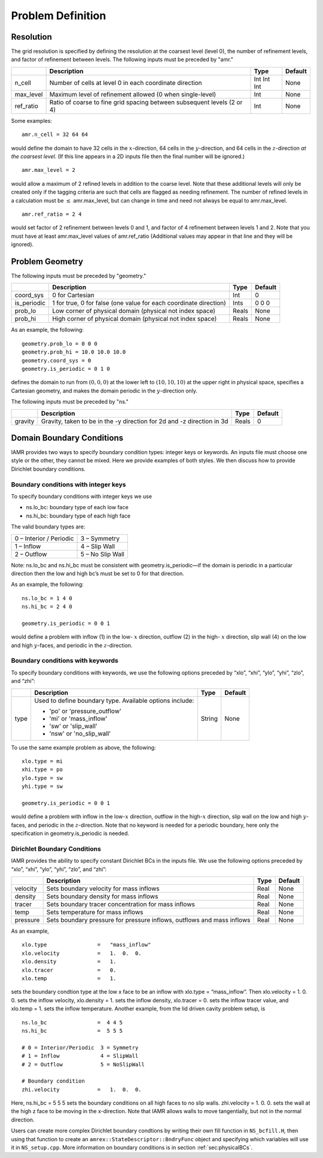 Problem Definition
==================

Resolution
----------

The grid resolution is specified by defining the resolution at the
coarsest level (level 0), the number of refinement levels, and
factor of refinement between levels. 
The following inputs must be preceded by "amr."

+-------------------+-------------------------------------------------------------------------+-------------+-----------+
|                   | Description                                                             |   Type      | Default   |
+===================+=========================================================================+=============+===========+
| n_cell            | Number of cells at level 0 in each coordinate direction                 | Int Int Int | None      |
+-------------------+-------------------------------------------------------------------------+-------------+-----------+
| max_level         | Maximum level of refinement allowed (0 when single-level)               |    Int      | None      |
+-------------------+-------------------------------------------------------------------------+-------------+-----------+
| ref_ratio         | Ratio of coarse to fine grid spacing between subsequent levels (2 or 4) |    Int      | None      |
+-------------------+-------------------------------------------------------------------------+-------------+-----------+

Some examples:

::

    amr.n_cell = 32 64 64

would define the domain to have 32 cells in the :math:`x`-direction, 64 cells
in the :math:`y`-direction, and 64 cells in the :math:`z`-direction *at the
coarsest level*. (If this line appears in a 2D inputs file then the
final number will be ignored.)

::

    amr.max_level = 2 

would allow a maximum of 2 refined levels in addition to the coarse
level. Note that these additional levels will only be created only if
the tagging criteria are such that cells are flagged as needing
refinement. The number of refined levels in a calculation must be
:math:`\leq` amr.max_level, but can change in time and need not
always be equal to amr.max_level.

::

    amr.ref_ratio = 2 4 

would set factor of 2 refinement between levels 0 and 1, and factor of 4
refinement between levels 1 and 2. Note that you must have at least
amr.max_level values of amr.ref_ratio (Additional values
may appear in that line and they will be ignored).

   
Problem Geometry
----------------

The following inputs must be preceded by "geometry."

+-----------------+-----------------------------------------------------------------------+-------------+-----------+
|                 | Description                                                           |   Type      | Default   |
+=================+=======================================================================+=============+===========+
| coord_sys       | 0 for Cartesian                                                       |   Int       |   0       |
+-----------------+-----------------------------------------------------------------------+-------------+-----------+
| is_periodic     | 1 for true, 0 for false (one value for each coordinate direction)     |   Ints      | 0 0 0     |
+-----------------+-----------------------------------------------------------------------+-------------+-----------+
| prob_lo         | Low corner of physical domain (physical not index space)              |   Reals     | None      |
+-----------------+-----------------------------------------------------------------------+-------------+-----------+
| prob_hi         | High corner of physical domain (physical not index space)             |   Reals     | None      |
+-----------------+-----------------------------------------------------------------------+-------------+-----------+

As an example, the following:

::

    geometry.prob_lo = 0 0 0
    geometry.prob_hi = 10.0 10.0 10.0
    geometry.coord_sys = 0 
    geometry.is_periodic = 0 1 0 

defines the domain to run from :math:`(0,0,0)` at the lower left to
:math:`(10,10,10)` at the upper right in physical space, specifies a
Cartesian geometry, and makes the domain periodic in the :math:`y`-direction
only.

The following inputs must be preceded by "ns."

+----------------------+-------------------------------------------------------------------------+----------+-----------+
|                      | Description                                                             |   Type   | Default   |
+======================+=========================================================================+==========+===========+
| gravity              | Gravity, taken to be in the -y direction for 2d and -z direction in 3d  |  Reals   |  0        |
+----------------------+-------------------------------------------------------------------------+----------+-----------+



Domain Boundary Conditions
--------------------------

IAMR provides two ways to specify boundary condition types: integer keys or keywords.
An inputs file must choose one style or the other, they cannot be mixed.
Here we provide examples of both styles. We then discuss how to provide Dirichlet
boundary conditions.

Boundary conditions with integer keys
~~~~~~~~~~~~~~~~~~~~~~~~~~~~~~~~~~~~~

To specify boundary conditions with integer keys we use

-  ns.lo_bc: boundary type of each low face

-  ns.hi_bc: boundary type of each high face

The valid boundary types are:

+---------------------------+--------------------+
| 0 – Interior / Periodic   | 3 – Symmetry       |
+---------------------------+--------------------+
| 1 – Inflow                | 4 – Slip Wall      |
+---------------------------+--------------------+
| 2 – Outflow               | 5 – No Slip Wall   |
+---------------------------+--------------------+

Note: ns.lo_bc and ns.hi_bc must be consistent with
geometry.is_periodic—if the domain is periodic in a particular
direction then the low and high bc’s must be set to 0 for that direction.

As an example, the following:

::

    ns.lo_bc = 1 4 0 
    ns.hi_bc = 2 4 0 

    geometry.is_periodic = 0 0 1

would define a problem with inflow (1) in the low- :math:`x` direction,
outflow (2) in the high- :math:`x` direction, slip wall (4) on
the low and high :math:`y`-faces, and periodic in the :math:`z`-direction.

Boundary conditions with keywords
~~~~~~~~~~~~~~~~~~~~~~~~~~~~~~~~~

To specify boundary conditions with keywords, we use the following options
preceded by “xlo”, “xhi”, “ylo”, “yhi”, “zlo”, and “zhi”:

+--------------------+---------------------------------------------------------------------------+-------------+-----------+
|                    | Description                                                               |   Type      | Default   |
+====================+===========================================================================+=============+===========+
| type               | Used to define boundary type. Available options include:                  |  String     |  None     |
|                    |                                                                           |             |           |
|                    | * 'po'  or 'pressure_outflow'                                             |             |           |
|                    | * 'mi'  or 'mass_inflow'                                                  |             |           |
|                    | * 'sw'  or 'slip_wall'                                                    |             |           |
|                    | * 'nsw' or 'no_slip_wall'                                                 |             |           |
+--------------------+---------------------------------------------------------------------------+-------------+-----------+

To use the same example problem as above, the following:

::

    xlo.type = mi
    xhi.type = po
    ylo.type = sw
    yhi.type = sw

    geometry.is_periodic = 0 0 1

would define a problem with inflow in the low-\ :math:`x` direction,
outflow in the high-\ :math:`x` direction, slip wall on
the low and high :math:`y`-faces, and periodic in the :math:`z`-direction.
Note that no keyword is needed for a periodic boundary, here only the
specification in geometry.is\_periodic is needed.

Dirichlet Boundary Conditions
~~~~~~~~~~~~~~~~~~~~~~~~~~~~~

IAMR provides the ability to specify constant Dirichlet BCs
in the inputs file. We use the following options
preceded by “xlo”, “xhi”, “ylo”, “yhi”, “zlo”, and “zhi”:

+--------------------+---------------------------------------------------------------------------+-------------+-----------+
|                    | Description                                                               |   Type      | Default   |
+====================+===========================================================================+=============+===========+
| velocity           | Sets boundary velocity for mass inflows                                   |    Real     |  None     |
+--------------------+---------------------------------------------------------------------------+-------------+-----------+
| density            | Sets boundary density for mass inflows                                    |    Real     |  None     |
+--------------------+---------------------------------------------------------------------------+-------------+-----------+
| tracer             | Sets boundary tracer concentration for mass inflows                       |    Real     |  None     |
+--------------------+---------------------------------------------------------------------------+-------------+-----------+
| temp               | Sets temperature for mass inflows                                         |    Real     |  None     |
+--------------------+---------------------------------------------------------------------------+-------------+-----------+
| pressure           | Sets boundary pressure for pressure inflows, outflows and mass inflows    |    Real     |  None     |
+--------------------+---------------------------------------------------------------------------+-------------+-----------+


As an example,

::

    xlo.type                =   "mass_inflow"
    xlo.velocity            =   1.  0.  0.
    xlo.density             =   1.
    xlo.tracer              =   0.
    xlo.temp                =   1.

sets the boundary condtion type at the low x face to be an inflow with
xlo.type = “mass_inflow”.
Then xlo.velocity = 1. 0. 0. sets the inflow velocity,
xlo.density = 1. sets the inflow density,
xlo.tracer = 0. sets the inflow tracer value, and
xlo.temp = 1. sets the inflow temperature.
Another example, from the lid driven cavity problem setup, is

::

    ns.lo_bc                =  4 4 5
    ns.hi_bc                =  5 5 5

    # 0 = Interior/Periodic  3 = Symmetry
    # 1 = Inflow             4 = SlipWall
    # 2 = Outflow            5 = NoSlipWall

    # Boundary condition
    zhi.velocity            =   1.  0.  0.

Here, ns.hi_bc = 5 5 5 sets the boundary conditions on all high faces to
no slip walls.
zhi.velocity = 1. 0. 0. sets the wall at the high z face to be moving in the
x-direction.
Note that IAMR allows walls to move tangentially, but not in the normal direction.

Users can create more complex Dirichlet boundary condtions by writing
their own fill function in ``NS_bcfill.H``, then using that function to create
an ``amrex::StateDescriptor::BndryFunc`` object and specifying which variables
will use it in ``NS_setup.cpp``. More information on boundary conditions is in
section :ref:`sec:physicalBCs`.

